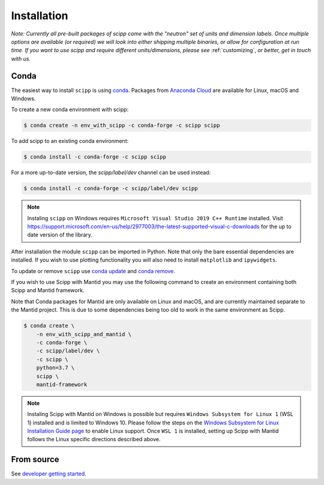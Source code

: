 .. _installation:

Installation
============

*Note: Currently all pre-built packages of scipp come with the "neutron" set of units and dimension labels.
Once multiple options are available (or required) we will look into either shipping multiple binaries, or allow for configuration at run time.
If you want to use scipp and require different units/dimensions, please see* :ref:`customizing`, *or better, get in touch with us.*

Conda
-----

The easiest way to install ``scipp`` is using `conda <https://conda.io>`_.
Packages from `Anaconda Cloud <https://conda.anaconda.org/scipp>`_ are available for Linux, macOS and Windows.

To create a new conda environment with scipp:

.. code-block:: sh

   $ conda create -n env_with_scipp -c conda-forge -c scipp scipp

To add scipp to an existing conda environment:

.. code-block:: sh

   $ conda install -c conda-forge -c scipp scipp

For a more up-to-date version, the `scipp/label/dev` channel can be used instead:

.. code-block:: sh

   $ conda install -c conda-forge -c scipp/label/dev scipp

.. note::
   Instaling ``scipp`` on Windows requires ``Microsoft Visual Studio 2019 C++ Runtime`` installed.
   Visit https://support.microsoft.com/en-us/help/2977003/the-latest-supported-visual-c-downloads for the up to date version of the library.

After installation the module ``scipp`` can be imported in Python.
Note that only the bare essential dependencies are installed.
If you wish to use plotting functionality you will also need to install ``matplotlib`` and ``ipywidgets``.

To update or remove ``scipp`` use `conda update <https://docs.conda.io/projects/conda/en/latest/commands/update.html>`_ and `conda remove <https://docs.conda.io/projects/conda/en/latest/commands/remove.html>`_.

If you wish to use Scipp with Mantid you may use the following command to create an environment containing both Scipp and Mantid framework.

Note that Conda packages for Mantid are only available on Linux and macOS, and are currently maintained separate to the Mantid project.
This is due to some dependencies being too old to work in the same environment as Scipp.

.. code-block:: sh

  $ conda create \
      -n env_with_scipp_and_mantid \
      -c conda-forge \
      -c scipp/label/dev \
      -c scipp \
      python=3.7 \
      scipp \
      mantid-framework

.. note::
   Instaling Scipp with Mantid on Windows is possible but requires ``Windows Subsystem for Linux 1`` (WSL 1) installed and is limited to Windows 10.
   Please follow the steps on the `Windows Subsystem for Linux Installation Guide page <https://docs.microsoft.com/en-us/windows/wsl/install-win10>`_
   to enable Linux support.
   Once ``WSL 1`` is installed, setting up Scipp with Mantid follows the Linux specific directions described above.

From source
-----------

See `developer getting started <../developer/getting-started.html>`_.
